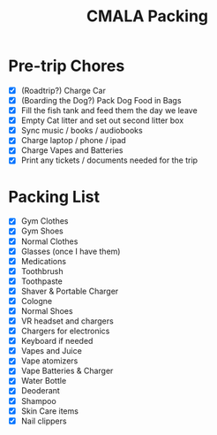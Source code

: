 :PROPERTIES:
:ID:       EDB7D41A-96FC-4CE9-B6CD-A0AA87D12124
:END:
#+title: CMALA Packing

* Pre-trip Chores
- [X] (Roadtrip?) Charge Car
- [X] (Boarding the Dog?) Pack Dog Food in Bags
- [X] Fill the fish tank and feed them the day we leave
- [X] Empty Cat litter and set out second litter box
- [X] Sync music / books / audiobooks
- [X] Charge laptop / phone / ipad
- [X] Charge Vapes and Batteries
- [X] Print any tickets / documents needed for the trip

* Packing List
- [X] Gym Clothes
- [X] Gym Shoes
- [X] Normal Clothes
- [X] Glasses (once I have them)
- [X] Medications
- [X] Toothbrush
- [X] Toothpaste
- [X] Shaver & Portable Charger
- [X] Cologne
- [X] Normal Shoes
- [X] VR headset and chargers
- [X] Chargers for electronics
- [X] Keyboard if needed
- [X] Vapes and Juice
- [X] Vape atomizers
- [X] Vape Batteries & Charger 
- [X] Water Bottle
- [X] Deoderant
- [X] Shampoo
- [X] Skin Care items
- [X] Nail clippers
